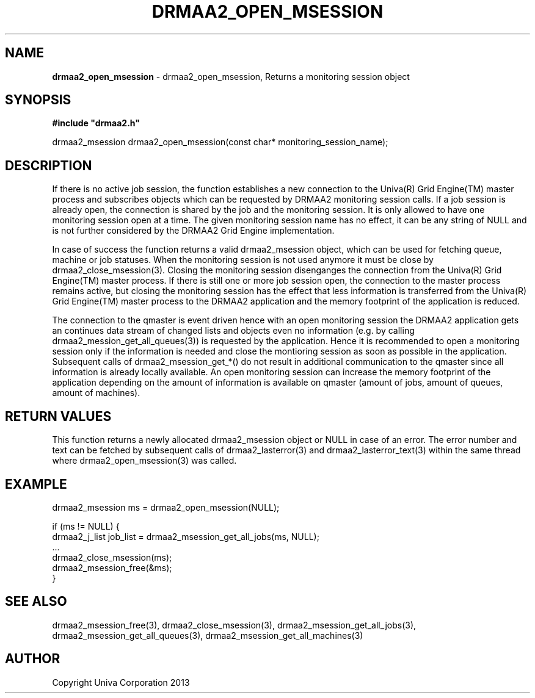 .\" generated with Ronn/v0.7.3
.\" http://github.com/rtomayko/ronn/tree/0.7.3
.
.TH "DRMAA2_OPEN_MSESSION" "3" "June 2014" "Univa Corporation" "DRMAA2 C API"
.
.SH "NAME"
\fBdrmaa2_open_msession\fR \- drmaa2_open_msession, Returns a monitoring session object
.
.SH "SYNOPSIS"
\fB#include "drmaa2\.h"\fR
.
.P
drmaa2_msession drmaa2_open_msession(const char* monitoring_session_name);
.
.SH "DESCRIPTION"
If there is no active job session, the function establishes a new connection to the Univa(R) Grid Engine(TM) master process and subscribes objects which can be requested by DRMAA2 monitoring session calls\. If a job session is already open, the connection is shared by the job and the monitoring session\. It is only allowed to have one monitoring session open at a time\. The given monitoring session name has no effect, it can be any string of NULL and is not further considered by the DRMAA2 Grid Engine implementation\.
.
.P
In case of success the function returns a valid drmaa2_msession object, which can be used for fetching queue, machine or job statuses\. When the monitoring session is not used anymore it must be close by drmaa2_close_msession(3)\. Closing the monitoring session disenganges the connection from the Univa(R) Grid Engine(TM) master process\. If there is still one or more job session open, the connection to the master process remains active, but closing the monitoring session has the effect that less information is transferred from the Univa(R) Grid Engine(TM) master process to the DRMAA2 application and the memory footprint of the application is reduced\.
.
.P
The connection to the qmaster is event driven hence with an open monitoring session the DRMAA2 application gets an continues data stream of changed lists and objects even no information (e\.g\. by calling drmaa2_mession_get_all_queues(3)) is requested by the application\. Hence it is recommended to open a monitoring session only if the information is needed and close the montioring session as soon as possible in the application\. Subsequent calls of drmaa2_msession_get_*() do not result in additional communication to the qmaster since all information is already locally available\. An open monitoring session can increase the memory footprint of the application depending on the amount of information is available on qmaster (amount of jobs, amount of queues, amount of machines)\.
.
.SH "RETURN VALUES"
This function returns a newly allocated drmaa2_msession object or NULL in case of an error\. The error number and text can be fetched by subsequent calls of drmaa2_lasterror(3) and drmaa2_lasterror_text(3) within the same thread where drmaa2_open_msession(3) was called\.
.
.SH "EXAMPLE"
.
.nf

drmaa2_msession ms = drmaa2_open_msession(NULL);

if (ms != NULL) {
   drmaa2_j_list job_list = drmaa2_msession_get_all_jobs(ms, NULL);
   \.\.\.
   drmaa2_close_msession(ms);
   drmaa2_msession_free(&ms);
}
.
.fi
.
.SH "SEE ALSO"
drmaa2_msession_free(3), drmaa2_close_msession(3), drmaa2_msession_get_all_jobs(3), drmaa2_msession_get_all_queues(3), drmaa2_msession_get_all_machines(3)
.
.SH "AUTHOR"
Copyright Univa Corporation 2013
